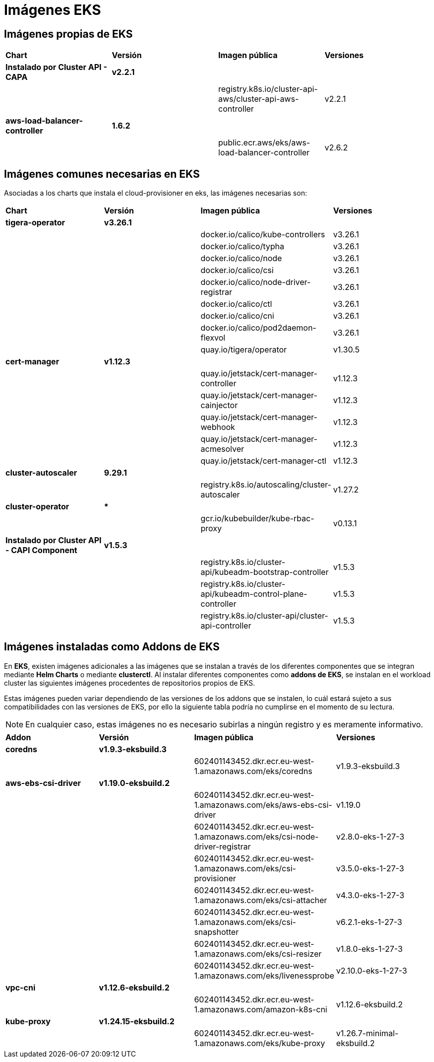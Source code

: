[.text-justify]
= Imágenes EKS

== Imágenes propias de EKS

|===
| *Chart* | *Versión* | *Imagen pública* | *Versiones*
| *Instalado por Cluster API - CAPA* | *v2.2.1* | | |
|  | registry.k8s.io/cluster-api-aws/cluster-api-aws-controller | v2.2.1 
| *aws-load-balancer-controller* | *1.6.2* | | |
|  | public.ecr.aws/eks/aws-load-balancer-controller | v2.6.2 
|===

== Imágenes comunes necesarias en EKS

Asociadas a los charts que instala el cloud-provisioner en eks, las imágenes necesarias son:

|===
| *Chart* | *Versión* | *Imagen pública* | *Versiones* 
| *tigera-operator* | *v3.26.1* | | 
|  |  | docker.io/calico/kube-controllers | v3.26.1
|  |  | docker.io/calico/typha | v3.26.1
|  |  | docker.io/calico/node | v3.26.1
|  |  | docker.io/calico/csi | v3.26.1
|  |  | docker.io/calico/node-driver-registrar | v3.26.1
|  |  | docker.io/calico/ctl | v3.26.1
|  |  | docker.io/calico/cni | v3.26.1
|  |  | docker.io/calico/pod2daemon-flexvol | v3.26.1
|  |  | quay.io/tigera/operator | v1.30.5
| *cert-manager* | *v1.12.3* | |
|  |  | quay.io/jetstack/cert-manager-controller | v1.12.3
|  |  | quay.io/jetstack/cert-manager-cainjector | v1.12.3
|  |  | quay.io/jetstack/cert-manager-webhook | v1.12.3
|  |  | quay.io/jetstack/cert-manager-acmesolver | v1.12.3
|  |  | quay.io/jetstack/cert-manager-ctl | v1.12.3
| *cluster-autoscaler* | *9.29.1* | |
| | | registry.k8s.io/autoscaling/cluster-autoscaler | v1.27.2
| *cluster-operator* | *** | | |
|  | gcr.io/kubebuilder/kube-rbac-proxy | v0.13.1
| *Instalado por Cluster API - CAPI Component* | *v1.5.3* | | 
|  |  | registry.k8s.io/cluster-api/kubeadm-bootstrap-controller | v1.5.3
|  |  | registry.k8s.io/cluster-api/kubeadm-control-plane-controller | v1.5.3
|  |  | registry.k8s.io/cluster-api/cluster-api-controller | v1.5.3
|===

== Imágenes instaladas como Addons de EKS

En *EKS*, existen imágenes adicionales a las imágenes que se instalan a través de los diferentes componentes que se integran mediante *Helm Charts* o mediante *clusterctl*.
Al instalar diferentes componentes como *addons de EKS*, se instalan en el workload cluster las siguientes imágenes procedentes de repositorios propios de EKS. 

Estas imágenes pueden variar dependiendo de las versiones de los addons que se instalen, lo cuál estará sujeto a sus compatibilidades con las versiones de EKS, por ello la siguiente tabla podría no cumplirse en el momento de su lectura. 

NOTE: En cualquier caso, estas imágenes no es necesario subirlas a ningún registro y es meramente informativo.

|===
| *Addon* | *Versión* |*Imagen pública* | *Versiones* 
| *coredns* | *v1.9.3-eksbuild.3* |  |
|  |  | 602401143452.dkr.ecr.eu-west-1.amazonaws.com/eks/coredns | v1.9.3-eksbuild.3 
| *aws-ebs-csi-driver* | *v1.19.0-eksbuild.2* | |  
|  |  | 602401143452.dkr.ecr.eu-west-1.amazonaws.com/eks/aws-ebs-csi-driver | v1.19.0 
|  |  | 602401143452.dkr.ecr.eu-west-1.amazonaws.com/eks/csi-node-driver-registrar | v2.8.0-eks-1-27-3 
|  |  | 602401143452.dkr.ecr.eu-west-1.amazonaws.com/eks/csi-provisioner | v3.5.0-eks-1-27-3
|  |  | 602401143452.dkr.ecr.eu-west-1.amazonaws.com/eks/csi-attacher |  v4.3.0-eks-1-27-3
|  |  | 602401143452.dkr.ecr.eu-west-1.amazonaws.com/eks/csi-snapshotter |  v6.2.1-eks-1-27-3
|  |  | 602401143452.dkr.ecr.eu-west-1.amazonaws.com/eks/csi-resizer | v1.8.0-eks-1-27-3
|  |  | 602401143452.dkr.ecr.eu-west-1.amazonaws.com/eks/livenessprobe | v2.10.0-eks-1-27-3
| *vpc-cni* | *v1.12.6-eksbuild.2* | |
|  |  |602401143452.dkr.ecr.eu-west-1.amazonaws.com/amazon-k8s-cni | v1.12.6-eksbuild.2
| *kube-proxy* | *v1.24.15-eksbuild.2* | |
|  |  |602401143452.dkr.ecr.eu-west-1.amazonaws.com/eks/kube-proxy | v1.26.7-minimal-eksbuild.2
|===




